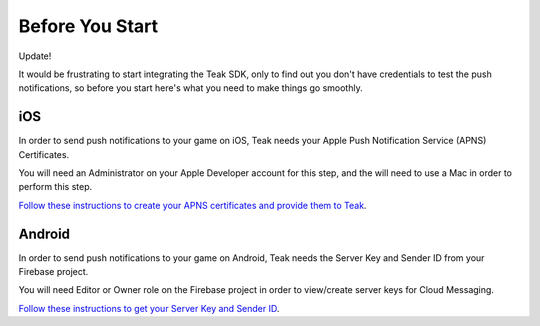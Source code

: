 .. _Before You Start:

Before You Start
================
Update!

It would be frustrating to start integrating the Teak SDK, only to find out you don't have credentials to test the push notifications, so before you start here's what you need to make things go smoothly.

iOS
---
In order to send push notifications to your game on iOS, Teak needs your Apple Push Notification Service (APNS) Certificates.

You will need an Administrator on your Apple Developer account for this step, and the will need to use a Mac in order to perform this step.

`Follow these instructions to create your APNS certificates and provide them to Teak <https://teak.readthedocs.io/en/latest/apple-apns.html>`_.

Android
-------
In order to send push notifications to your game on Android, Teak needs the Server Key and Sender ID from your Firebase project.

You will need Editor or Owner role on the Firebase project  in order to view/create server keys for Cloud Messaging.

`Follow these instructions to get your Server Key and Sender ID <https://teak.readthedocs.io/en/latest/firebase-gcm.html>`_.
